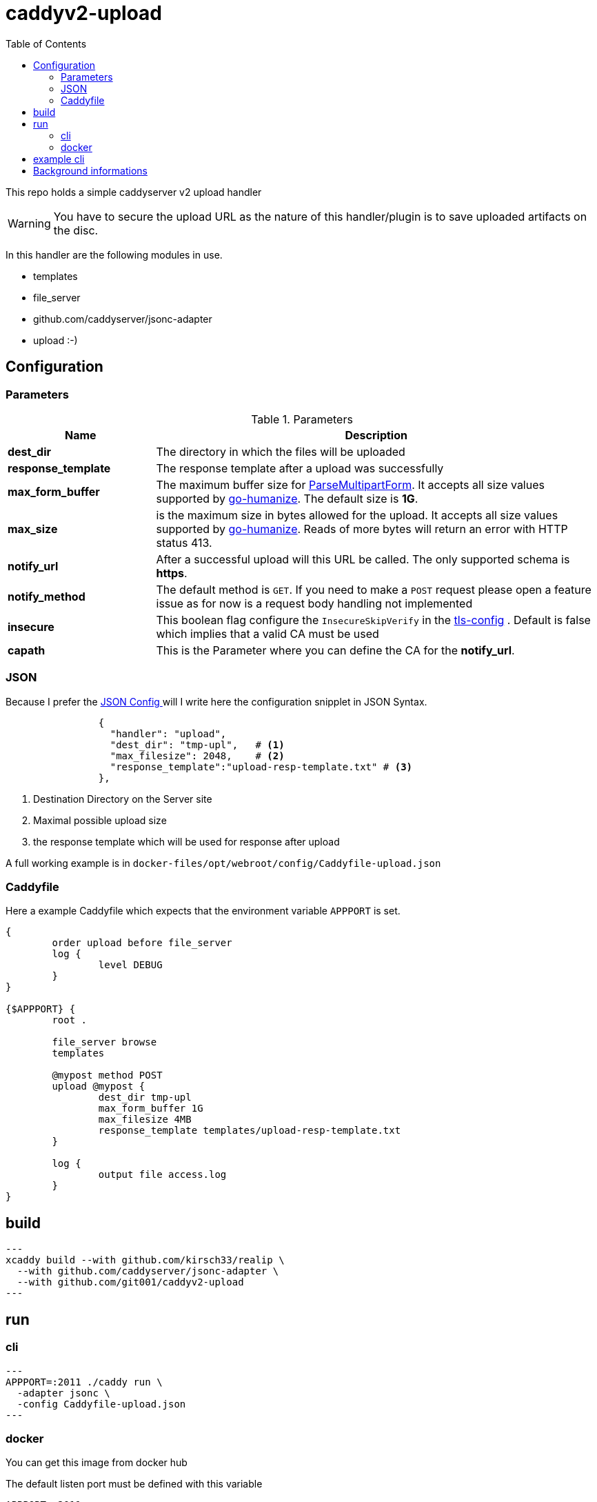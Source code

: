 = caddyv2-upload
:toc:
:source-highlighter: rouge

This repo holds a simple caddyserver v2 upload handler

WARNING: You have to secure the upload URL as the nature of
  this handler/plugin is to save uploaded artifacts on the disc.

In this handler are the following modules in use.

* templates
* file_server
* github.com/caddyserver/jsonc-adapter
* upload :-)

== Configuration

=== Parameters

.Parameters
[cols="2,6",options=header]
|===
|Name
|Description

|**dest_dir**
|The directory in which the files will be uploaded

|**response_template**
|The response template after a upload was successfully

|**max_form_buffer**
|The maximum buffer size for https://pkg.go.dev/net/http#Request.ParseMultipartForm[ParseMultipartForm]. It accepts all size values supported by https://pkg.go.dev/github.com/dustin/go-humanize#pkg-constants[go-humanize]. The default size is **1G**.

|**max_size**
|is the maximum size in bytes allowed for the upload.
  It accepts all size values supported by https://pkg.go.dev/github.com/dustin/go-humanize#pkg-constants[go-humanize]. Reads of 
  more bytes will return an error with HTTP status 413.

|**notify_url**
|After a successful upload will this URL be called. The only supported schema is **https**.

|**notify_method**
|The default method is `GET`. If you need to make a `POST` request please open a feature issue
  as for now is a request body handling not implemented

|**insecure**
|This boolean flag configure the `InsecureSkipVerify` in the  https://pkg.go.dev/crypto/tls#Config[tls-config] .
  Default is false which implies that a valid CA must be used

|**capath**
|This is the Parameter where you can define the CA for the **notify_url**.
|===

=== JSON

Because I prefer the https://caddyserver.com/docs/json/[JSON Config ] 
will I write here the configuration snipplet in JSON Syntax.

[source,json]
----

                {
                  "handler": "upload",
                  "dest_dir": "tmp-upl",   # <1>
                  "max_filesize": 2048,    # <2>
                  "response_template":"upload-resp-template.txt" # <3>
                },
----
<1> Destination Directory on the Server site
<2> Maximal possible upload size
<3> the response template which will be used for response after upload

A full working example is in 
`docker-files/opt/webroot/config/Caddyfile-upload.json`

=== Caddyfile

Here a example Caddyfile which expects that the environment variable
`APPPORT` is set.

[source]
----
{
	order upload before file_server
	log {
		level DEBUG
	}
}

{$APPPORT} {
	root .

	file_server browse
	templates

	@mypost method POST
	upload @mypost {
		dest_dir tmp-upl
		max_form_buffer 1G
		max_filesize 4MB
		response_template templates/upload-resp-template.txt
	}

	log {
		output file access.log
	}
}
----

== build

[source,shell]
---
xcaddy build --with github.com/kirsch33/realip \
  --with github.com/caddyserver/jsonc-adapter \
  --with github.com/git001/caddyv2-upload
---

== run

=== cli

[source,shell]
---
APPPORT=:2011 ./caddy run \
  -adapter jsonc \
  -config Caddyfile-upload.json 
---

=== docker

You can get this image from docker hub

The default listen port must be defined with this variable

`APPPORT=:2011`

https://hub.docker.com/r/me2digital/caddyv2-upload

[source,shell]
---
podman run --rm --network host --name caddy-test \
  --env APPPORT=:8888 -it \
  docker.io/me2digital/caddyv2-upload:latest
# or 
docker run --name caddy-test --rm \
  docker.io/me2digital/caddyv2-upload:latest
---

== example cli

When you run the Image with port 8888 can you use curl or any other
tool to post (upload) files

It's not necessary to use `-X POST` as written in this Blog post
https://daniel.haxx.se/blog/2015/09/11/unnecessary-use-of-curl-x/[UNNECESSARY USE OF CURL -X]


Here a example call with curl

[source,shell]
----
curl -v --form myFile=@README.adoc http://localhost:8888/templates/upload-template.html
*   Trying 127.0.0.1:8888...
* TCP_NODELAY set
* Connected to localhost (127.0.0.1) port 8888 (#0)
> POST /templates/upload-template.html HTTP/1.1
> Host: localhost:8888
> User-Agent: curl/7.68.0
> Accept: */*
> Content-Length: 2492
> Content-Type: multipart/form-data; boundary=------------------------58b770bc61c0e691
> Expect: 100-continue
> 
* Mark bundle as not supporting multiuse
< HTTP/1.1 100 Continue
* We are completely uploaded and fine
* Mark bundle as not supporting multiuse
< HTTP/1.1 200 OK
< Accept-Ranges: bytes
< Content-Length: 299
< Etag: "rbb1gx8b"
< Last-Modified: Tue, 03 May 2022 11:34:09 GMT
< Server: Caddy
< Date: Thu, 19 May 2022 21:45:07 GMT
< 

http.request.uri.path: {{placeholder "http.request.uri.path"}}

http.request.uuid {{placeholder "http.request.uuid" }}
http.request.host {{placeholder "http.request.host" }}

http.upload.filename: {{placeholder "http.upload.filename"}}
http.upload.filesize: {{placeholder "http.upload.filesize"}}
----

== Background informations

The **max_form_buffer** paramater will be directly passed to https://cs.opensource.google/go/go/+/refs/tags/go1.18.2:src/mime/multipart/formdata.go;l=34;drc=7791e934c882fd103357448aee0fd577b20013ce[readForm] function and is used to check if the uploaded file should be saved temporarly on disk or keep it in the memory. This have dicret impact into the performance and disk usage of that module. Keep in mind when this paramter is low and the upload is a big file then will be there a lot of disk io. +

INFO: The observation from https://github.com/etherwvlf in issue https://github.com/git001/caddyv2-upload/issues/2[Memory issues on large uploads] was that the initial memory usage is 7-8 times higher then the configured **max_form_buffer** size.
